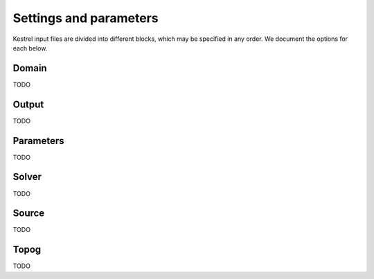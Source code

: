 .. _settings_and_parameters:

Settings and parameters
=======================

Kestrel input files are divided into different blocks, which may be specified in
any order. We document the options for each below.

Domain
------

TODO

Output
------

TODO

Parameters
----------

TODO

Solver
------

TODO

Source
------

TODO

Topog
-----

TODO
